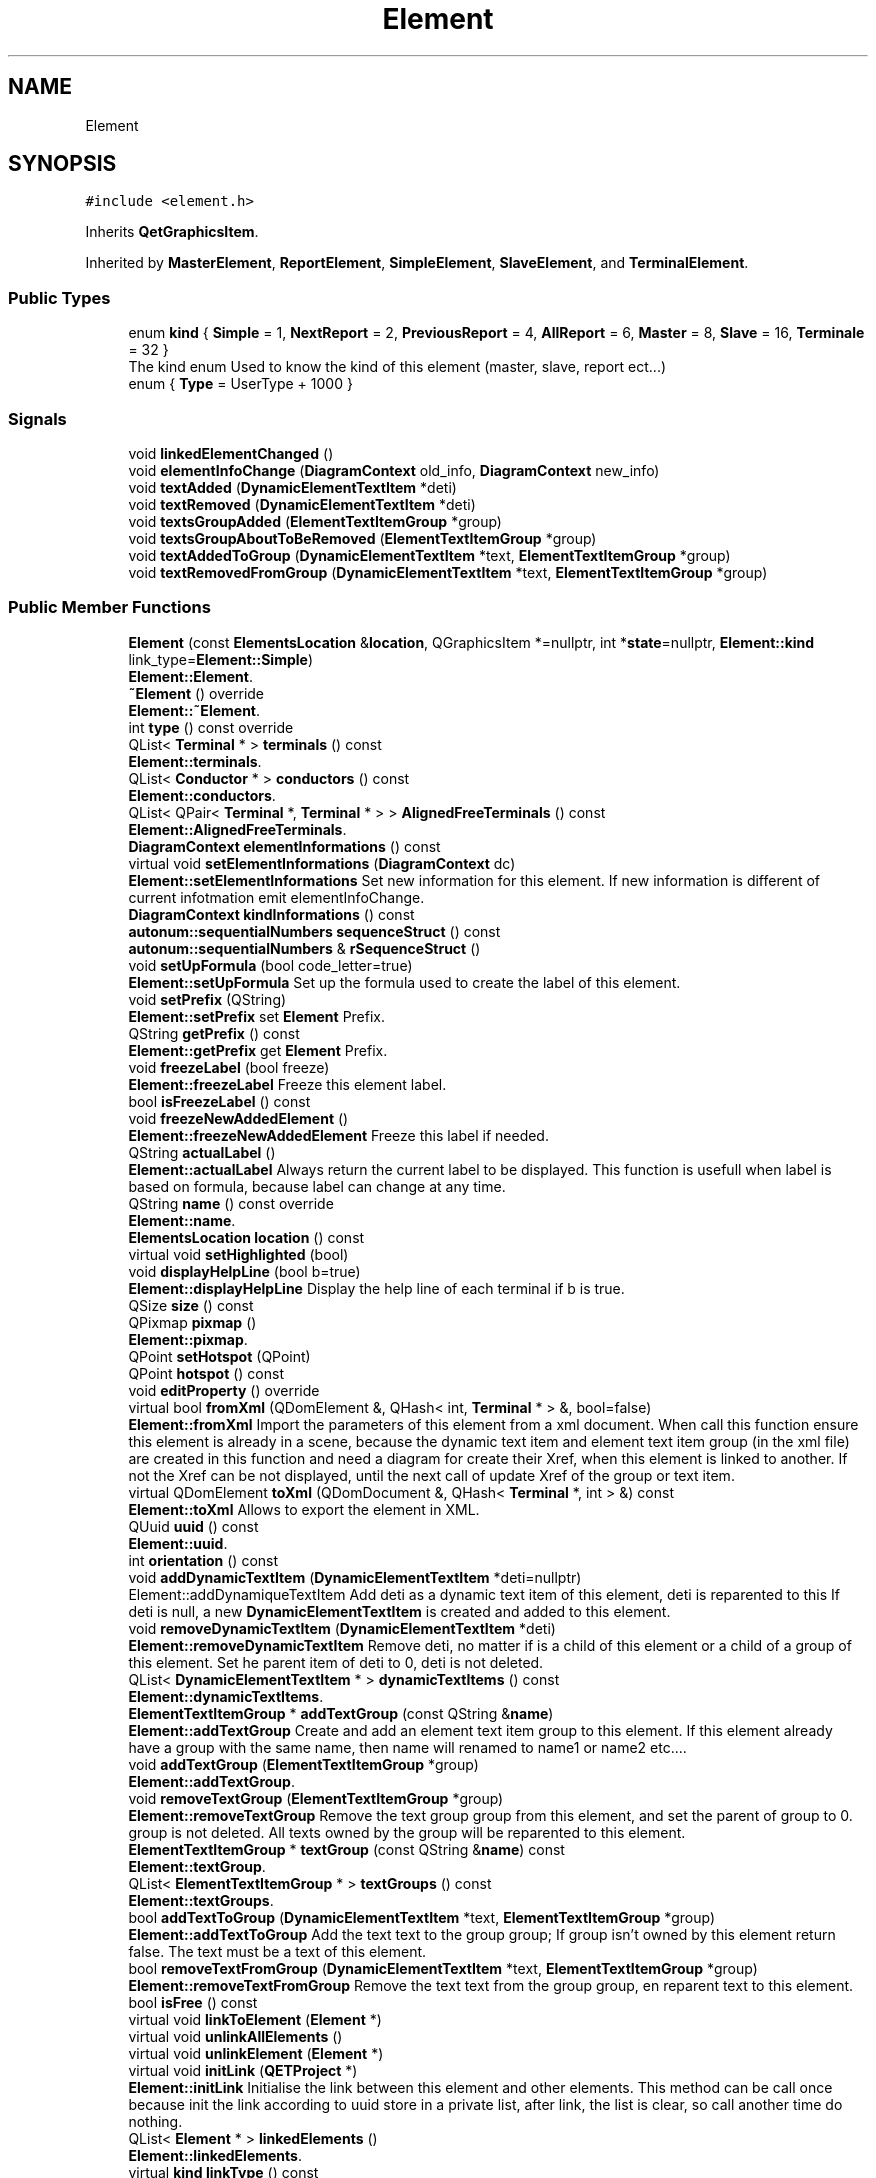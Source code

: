 .TH "Element" 3 "Thu Aug 27 2020" "Version 0.8-dev" "QElectroTech" \" -*- nroff -*-
.ad l
.nh
.SH NAME
Element
.SH SYNOPSIS
.br
.PP
.PP
\fC#include <element\&.h>\fP
.PP
Inherits \fBQetGraphicsItem\fP\&.
.PP
Inherited by \fBMasterElement\fP, \fBReportElement\fP, \fBSimpleElement\fP, \fBSlaveElement\fP, and \fBTerminalElement\fP\&.
.SS "Public Types"

.in +1c
.ti -1c
.RI "enum \fBkind\fP { \fBSimple\fP = 1, \fBNextReport\fP = 2, \fBPreviousReport\fP = 4, \fBAllReport\fP = 6, \fBMaster\fP = 8, \fBSlave\fP = 16, \fBTerminale\fP = 32 }"
.br
.RI "The kind enum Used to know the kind of this element (master, slave, report ect\&.\&.\&.) "
.ti -1c
.RI "enum { \fBType\fP = UserType + 1000 }"
.br
.in -1c
.SS "Signals"

.in +1c
.ti -1c
.RI "void \fBlinkedElementChanged\fP ()"
.br
.ti -1c
.RI "void \fBelementInfoChange\fP (\fBDiagramContext\fP old_info, \fBDiagramContext\fP new_info)"
.br
.ti -1c
.RI "void \fBtextAdded\fP (\fBDynamicElementTextItem\fP *deti)"
.br
.ti -1c
.RI "void \fBtextRemoved\fP (\fBDynamicElementTextItem\fP *deti)"
.br
.ti -1c
.RI "void \fBtextsGroupAdded\fP (\fBElementTextItemGroup\fP *group)"
.br
.ti -1c
.RI "void \fBtextsGroupAboutToBeRemoved\fP (\fBElementTextItemGroup\fP *group)"
.br
.ti -1c
.RI "void \fBtextAddedToGroup\fP (\fBDynamicElementTextItem\fP *text, \fBElementTextItemGroup\fP *group)"
.br
.ti -1c
.RI "void \fBtextRemovedFromGroup\fP (\fBDynamicElementTextItem\fP *text, \fBElementTextItemGroup\fP *group)"
.br
.in -1c
.SS "Public Member Functions"

.in +1c
.ti -1c
.RI "\fBElement\fP (const \fBElementsLocation\fP &\fBlocation\fP, QGraphicsItem *=nullptr, int *\fBstate\fP=nullptr, \fBElement::kind\fP link_type=\fBElement::Simple\fP)"
.br
.RI "\fBElement::Element\fP\&. "
.ti -1c
.RI "\fB~Element\fP () override"
.br
.RI "\fBElement::~Element\fP\&. "
.ti -1c
.RI "int \fBtype\fP () const override"
.br
.ti -1c
.RI "QList< \fBTerminal\fP * > \fBterminals\fP () const"
.br
.RI "\fBElement::terminals\fP\&. "
.ti -1c
.RI "QList< \fBConductor\fP * > \fBconductors\fP () const"
.br
.RI "\fBElement::conductors\fP\&. "
.ti -1c
.RI "QList< QPair< \fBTerminal\fP *, \fBTerminal\fP * > > \fBAlignedFreeTerminals\fP () const"
.br
.RI "\fBElement::AlignedFreeTerminals\fP\&. "
.ti -1c
.RI "\fBDiagramContext\fP \fBelementInformations\fP () const"
.br
.ti -1c
.RI "virtual void \fBsetElementInformations\fP (\fBDiagramContext\fP dc)"
.br
.RI "\fBElement::setElementInformations\fP Set new information for this element\&. If new information is different of current infotmation emit elementInfoChange\&. "
.ti -1c
.RI "\fBDiagramContext\fP \fBkindInformations\fP () const"
.br
.ti -1c
.RI "\fBautonum::sequentialNumbers\fP \fBsequenceStruct\fP () const"
.br
.ti -1c
.RI "\fBautonum::sequentialNumbers\fP & \fBrSequenceStruct\fP ()"
.br
.ti -1c
.RI "void \fBsetUpFormula\fP (bool code_letter=true)"
.br
.RI "\fBElement::setUpFormula\fP Set up the formula used to create the label of this element\&. "
.ti -1c
.RI "void \fBsetPrefix\fP (QString)"
.br
.RI "\fBElement::setPrefix\fP set \fBElement\fP Prefix\&. "
.ti -1c
.RI "QString \fBgetPrefix\fP () const"
.br
.RI "\fBElement::getPrefix\fP get \fBElement\fP Prefix\&. "
.ti -1c
.RI "void \fBfreezeLabel\fP (bool freeze)"
.br
.RI "\fBElement::freezeLabel\fP Freeze this element label\&. "
.ti -1c
.RI "bool \fBisFreezeLabel\fP () const"
.br
.ti -1c
.RI "void \fBfreezeNewAddedElement\fP ()"
.br
.RI "\fBElement::freezeNewAddedElement\fP Freeze this label if needed\&. "
.ti -1c
.RI "QString \fBactualLabel\fP ()"
.br
.RI "\fBElement::actualLabel\fP Always return the current label to be displayed\&. This function is usefull when label is based on formula, because label can change at any time\&. "
.ti -1c
.RI "QString \fBname\fP () const override"
.br
.RI "\fBElement::name\fP\&. "
.ti -1c
.RI "\fBElementsLocation\fP \fBlocation\fP () const"
.br
.ti -1c
.RI "virtual void \fBsetHighlighted\fP (bool)"
.br
.ti -1c
.RI "void \fBdisplayHelpLine\fP (bool b=true)"
.br
.RI "\fBElement::displayHelpLine\fP Display the help line of each terminal if b is true\&. "
.ti -1c
.RI "QSize \fBsize\fP () const"
.br
.ti -1c
.RI "QPixmap \fBpixmap\fP ()"
.br
.RI "\fBElement::pixmap\fP\&. "
.ti -1c
.RI "QPoint \fBsetHotspot\fP (QPoint)"
.br
.ti -1c
.RI "QPoint \fBhotspot\fP () const"
.br
.ti -1c
.RI "void \fBeditProperty\fP () override"
.br
.ti -1c
.RI "virtual bool \fBfromXml\fP (QDomElement &, QHash< int, \fBTerminal\fP * > &, bool=false)"
.br
.RI "\fBElement::fromXml\fP Import the parameters of this element from a xml document\&. When call this function ensure this element is already in a scene, because the dynamic text item and element text item group (in the xml file) are created in this function and need a diagram for create their Xref, when this element is linked to another\&. If not the Xref can be not displayed, until the next call of update Xref of the group or text item\&. "
.ti -1c
.RI "virtual QDomElement \fBtoXml\fP (QDomDocument &, QHash< \fBTerminal\fP *, int > &) const"
.br
.RI "\fBElement::toXml\fP Allows to export the element in XML\&. "
.ti -1c
.RI "QUuid \fBuuid\fP () const"
.br
.RI "\fBElement::uuid\fP\&. "
.ti -1c
.RI "int \fBorientation\fP () const"
.br
.ti -1c
.RI "void \fBaddDynamicTextItem\fP (\fBDynamicElementTextItem\fP *deti=nullptr)"
.br
.RI "Element::addDynamiqueTextItem Add deti as a dynamic text item of this element, deti is reparented to this If deti is null, a new \fBDynamicElementTextItem\fP is created and added to this element\&. "
.ti -1c
.RI "void \fBremoveDynamicTextItem\fP (\fBDynamicElementTextItem\fP *deti)"
.br
.RI "\fBElement::removeDynamicTextItem\fP Remove deti, no matter if is a child of this element or a child of a group of this element\&. Set he parent item of deti to 0, deti is not deleted\&. "
.ti -1c
.RI "QList< \fBDynamicElementTextItem\fP * > \fBdynamicTextItems\fP () const"
.br
.RI "\fBElement::dynamicTextItems\fP\&. "
.ti -1c
.RI "\fBElementTextItemGroup\fP * \fBaddTextGroup\fP (const QString &\fBname\fP)"
.br
.RI "\fBElement::addTextGroup\fP Create and add an element text item group to this element\&. If this element already have a group with the same name, then name will renamed to name1 or name2 etc\&.\&.\&.\&. "
.ti -1c
.RI "void \fBaddTextGroup\fP (\fBElementTextItemGroup\fP *group)"
.br
.RI "\fBElement::addTextGroup\fP\&. "
.ti -1c
.RI "void \fBremoveTextGroup\fP (\fBElementTextItemGroup\fP *group)"
.br
.RI "\fBElement::removeTextGroup\fP Remove the text group group from this element, and set the parent of group to 0\&. group is not deleted\&. All texts owned by the group will be reparented to this element\&. "
.ti -1c
.RI "\fBElementTextItemGroup\fP * \fBtextGroup\fP (const QString &\fBname\fP) const"
.br
.RI "\fBElement::textGroup\fP\&. "
.ti -1c
.RI "QList< \fBElementTextItemGroup\fP * > \fBtextGroups\fP () const"
.br
.RI "\fBElement::textGroups\fP\&. "
.ti -1c
.RI "bool \fBaddTextToGroup\fP (\fBDynamicElementTextItem\fP *text, \fBElementTextItemGroup\fP *group)"
.br
.RI "\fBElement::addTextToGroup\fP Add the text text to the group group; If group isn't owned by this element return false\&. The text must be a text of this element\&. "
.ti -1c
.RI "bool \fBremoveTextFromGroup\fP (\fBDynamicElementTextItem\fP *text, \fBElementTextItemGroup\fP *group)"
.br
.RI "\fBElement::removeTextFromGroup\fP Remove the text text from the group group, en reparent text to this element\&. "
.ti -1c
.RI "bool \fBisFree\fP () const"
.br
.ti -1c
.RI "virtual void \fBlinkToElement\fP (\fBElement\fP *)"
.br
.ti -1c
.RI "virtual void \fBunlinkAllElements\fP ()"
.br
.ti -1c
.RI "virtual void \fBunlinkElement\fP (\fBElement\fP *)"
.br
.ti -1c
.RI "virtual void \fBinitLink\fP (\fBQETProject\fP *)"
.br
.RI "\fBElement::initLink\fP Initialise the link between this element and other elements\&. This method can be call once because init the link according to uuid store in a private list, after link, the list is clear, so call another time do nothing\&. "
.ti -1c
.RI "QList< \fBElement\fP * > \fBlinkedElements\fP ()"
.br
.RI "\fBElement::linkedElements\fP\&. "
.ti -1c
.RI "virtual \fBkind\fP \fBlinkType\fP () const"
.br
.ti -1c
.RI "QString \fBlinkTypeToString\fP () const"
.br
.ti -1c
.RI "void \fBnewUuid\fP ()"
.br
.ti -1c
.RI "void \fBpaint\fP (QPainter *, const QStyleOptionGraphicsItem *, QWidget *) override"
.br
.RI "\fBElement::paint\fP\&. "
.ti -1c
.RI "QRectF \fBboundingRect\fP () const override"
.br
.in -1c
.SS "Static Public Member Functions"

.in +1c
.ti -1c
.RI "static bool \fBvalideXml\fP (QDomElement &)"
.br
.in -1c
.SS "Protected Member Functions"

.in +1c
.ti -1c
.RI "void \fBdrawAxes\fP (QPainter *, const QStyleOptionGraphicsItem *)"
.br
.ti -1c
.RI "void \fBsetSize\fP (int, int)"
.br
.RI "\fBElement::setSize\fP Define the size of the element\&. The size must be a multiple of 10\&. If not, the dimensions indicated will be arrrondies to higher tens\&. "
.ti -1c
.RI "void \fBmouseMoveEvent\fP (QGraphicsSceneMouseEvent *event) override"
.br
.RI "\fBElement::mouseMoveEvent\fP\&. "
.ti -1c
.RI "void \fBmouseReleaseEvent\fP (QGraphicsSceneMouseEvent *event) override"
.br
.RI "\fBElement::mouseReleaseEvent\fP\&. "
.ti -1c
.RI "void \fBhoverEnterEvent\fP (QGraphicsSceneHoverEvent *) override"
.br
.ti -1c
.RI "void \fBhoverLeaveEvent\fP (QGraphicsSceneHoverEvent *) override"
.br
.in -1c
.SS "Protected Attributes"

.in +1c
.ti -1c
.RI "QHash< \fBDynamicElementTextItem\fP *, QPointF > \fBm_converted_text_from_xml_description\fP"
.br
.ti -1c
.RI "QList< \fBElement\fP * > \fBconnected_elements\fP"
.br
.ti -1c
.RI "QList< QUuid > \fBtmp_uuids_link\fP"
.br
.ti -1c
.RI "QUuid \fBm_uuid\fP"
.br
.ti -1c
.RI "\fBkind\fP \fBm_link_type\fP = \fBElement::Simple\fP"
.br
.ti -1c
.RI "\fBDiagramContext\fP \fBm_element_informations\fP"
.br
.ti -1c
.RI "\fBDiagramContext\fP \fBm_kind_informations\fP"
.br
.ti -1c
.RI "\fBautonum::sequentialNumbers\fP \fBm_autoNum_seq\fP"
.br
.ti -1c
.RI "bool \fBm_freeze_label\fP = false"
.br
.ti -1c
.RI "QString \fBm_F_str\fP"
.br
.ti -1c
.RI "\fBElementsLocation\fP \fBm_location\fP"
.br
.ti -1c
.RI "\fBNamesList\fP \fBm_names\fP"
.br
.ti -1c
.RI "QList< \fBTerminal\fP * > \fBm_terminals\fP"
.br
.ti -1c
.RI "const QPicture \fBm_picture\fP"
.br
.ti -1c
.RI "const QPicture \fBm_low_zoom_picture\fP"
.br
.in -1c
.SS "Private Member Functions"

.in +1c
.ti -1c
.RI "\fBElement\fP (const \fBElement\fP &)"
.br
.ti -1c
.RI "void \fBdrawSelection\fP (QPainter *, const QStyleOptionGraphicsItem *)"
.br
.ti -1c
.RI "void \fBdrawHighlight\fP (QPainter *, const QStyleOptionGraphicsItem *)"
.br
.ti -1c
.RI "bool \fBbuildFromXml\fP (const QDomElement &, int *=nullptr)"
.br
.RI "\fBElement::buildFromXml\fP Build this element from an xml description\&. "
.ti -1c
.RI "bool \fBparseElement\fP (const QDomElement &dom)"
.br
.RI "\fBElement::parseElement\fP Parse the element of the xml description of this element\&. "
.ti -1c
.RI "bool \fBparseInput\fP (const QDomElement &dom_element)"
.br
.RI "\fBElement::parseInput\fP Parse the input (old text field) the parsed input are converted to dynamic text field, this function is only here to keep compatibility with old text\&. "
.ti -1c
.RI "\fBDynamicElementTextItem\fP * \fBparseDynamicText\fP (const QDomElement &dom_element)"
.br
.RI "\fBElement::parseDynamicText\fP Create the dynamic text field describ in dom_element\&. "
.ti -1c
.RI "\fBTerminal\fP * \fBparseTerminal\fP (const QDomElement &dom_element)"
.br
.RI "\fBElement::parseTerminal\fP Parse partTerminal from xml structure\&. "
.in -1c
.SS "Private Attributes"

.in +1c
.ti -1c
.RI "bool \fBm_must_highlight\fP = false"
.br
.ti -1c
.RI "QSize \fBdimensions\fP"
.br
.ti -1c
.RI "QPoint \fBhotspot_coord\fP"
.br
.ti -1c
.RI "bool \fBm_mouse_over\fP = false"
.br
.ti -1c
.RI "QString \fBm_prefix\fP"
.br
.ti -1c
.RI "QList< \fBDynamicElementTextItem\fP * > \fBm_dynamic_text_list\fP"
.br
.ti -1c
.RI "QList< \fBElementTextItemGroup\fP * > \fBm_texts_group\fP"
.br
.in -1c
.SS "Friends"

.in +1c
.ti -1c
.RI "class \fBDiagramEventAddElement\fP"
.br
.in -1c
.SH "Detailed Description"
.PP 
This is the base class for electrical elements\&. 
.SH "Member Enumeration Documentation"
.PP 
.SS "anonymous enum"
Enable the use of qgraphicsitem_cast to safely cast a QGraphicsItem into an \fBElement\fP\&. 
.PP
\fBReturns\fP
.RS 4
the QGraphicsItem type 
.RE
.PP

.PP
\fBEnumerator\fP
.in +1c
.TP
\fB\fIType \fP\fP
.SS "enum \fBElement::kind\fP"

.PP
The kind enum Used to know the kind of this element (master, slave, report ect\&.\&.\&.) 
.PP
\fBEnumerator\fP
.in +1c
.TP
\fB\fISimple \fP\fP
.TP
\fB\fINextReport \fP\fP
.TP
\fB\fIPreviousReport \fP\fP
.TP
\fB\fIAllReport \fP\fP
.TP
\fB\fIMaster \fP\fP
.TP
\fB\fISlave \fP\fP
.TP
\fB\fITerminale \fP\fP
.SH "Constructor & Destructor Documentation"
.PP 
.SS "Element::Element (const \fBElementsLocation\fP & location, QGraphicsItem * parent = \fCnullptr\fP, int * state = \fCnullptr\fP, \fBElement::kind\fP link_type = \fC\fBElement::Simple\fP\fP)"

.PP
\fBElement::Element\fP\&. 
.PP
\fBParameters\fP
.RS 4
\fIlocation\fP : location of this element 
.br
\fIparent\fP : parent graphics item 
.br
\fIstate\fP : state of the instanciation 
.br
\fIlink_type\fP 
.RE
.PP

.SS "Element::~Element ()\fC [override]\fP"

.PP
\fBElement::~Element\fP\&. 
.SS "Element::Element (const \fBElement\fP &)\fC [private]\fP"

.SH "Member Function Documentation"
.PP 
.SS "QString Element::actualLabel ()"

.PP
\fBElement::actualLabel\fP Always return the current label to be displayed\&. This function is usefull when label is based on formula, because label can change at any time\&. 
.PP
\fBReturns\fP
.RS 4

.RE
.PP

.SS "void Element::addDynamicTextItem (\fBDynamicElementTextItem\fP * deti = \fCnullptr\fP)"

.PP
Element::addDynamiqueTextItem Add deti as a dynamic text item of this element, deti is reparented to this If deti is null, a new \fBDynamicElementTextItem\fP is created and added to this element\&. 
.PP
\fBParameters\fP
.RS 4
\fIdeti\fP 
.RE
.PP

.SS "\fBElementTextItemGroup\fP * Element::addTextGroup (const QString & name)"

.PP
\fBElement::addTextGroup\fP Create and add an element text item group to this element\&. If this element already have a group with the same name, then name will renamed to name1 or name2 etc\&.\&.\&.\&. 
.PP
\fBParameters\fP
.RS 4
\fIname\fP : the name of the group 
.RE
.PP
\fBReturns\fP
.RS 4
the created group\&. 
.RE
.PP

.SS "void Element::addTextGroup (\fBElementTextItemGroup\fP * group)"

.PP
\fBElement::addTextGroup\fP\&. 
.PP
\fBParameters\fP
.RS 4
\fIgroup\fP add group to the group of this element\&. the group must not be owned by an element\&. 
.RE
.PP

.SS "bool Element::addTextToGroup (\fBDynamicElementTextItem\fP * text, \fBElementTextItemGroup\fP * group)"

.PP
\fBElement::addTextToGroup\fP Add the text text to the group group; If group isn't owned by this element return false\&. The text must be a text of this element\&. 
.PP
\fBReturns\fP
.RS 4
: true if the text was succesfully added to the group\&. 
.RE
.PP

.SS "QList< QPair< \fBTerminal\fP *, \fBTerminal\fP * > > Element::AlignedFreeTerminals () const"

.PP
\fBElement::AlignedFreeTerminals\fP\&. 
.PP
\fBReturns\fP
.RS 4
a list of terminal (owned by this element) aligned to other terminal (from other element) The first \fBTerminal\fP of QPair is a \fBTerminal\fP owned by this element, this terminal haven't got any conductor docked\&. The second \fBTerminal\fP of QPair is a \fBTerminal\fP owned by an other element, which is aligned with the first \fBTerminal\fP\&. The second \fBTerminal\fP can have or not docked conductors\&. 
.RE
.PP

.SS "QRectF Element::boundingRect () const\fC [override]\fP"

.PP
\fBReturns\fP
.RS 4
Le rectangle delimitant le contour de l'element 
.RE
.PP

.SS "bool Element::buildFromXml (const QDomElement & xml_def_elmt, int * state = \fCnullptr\fP)\fC [private]\fP"

.PP
\fBElement::buildFromXml\fP Build this element from an xml description\&. 
.PP
\fBParameters\fP
.RS 4
\fIxml_def_elmt\fP 
.br
\fIstate\fP Optional pointer which define the status of build 0 - evreything all right 4 - xml isn't a 'definition' 5 - attribute of the definition isn't present or valid 6 - the definition is empty 7 - parsing of a xml node who describe a graphical part failed\&. 8 - No part of the drawing could be loaded 
.RE
.PP
\fBReturns\fP
.RS 4
.RE
.PP

.SS "QList< \fBConductor\fP * > Element::conductors () const"

.PP
\fBElement::conductors\fP\&. 
.PP
\fBReturns\fP
.RS 4
The list of conductors docked to this element the list is sorted according to the position of the terminal where the conductor is docked from top to bottom, and left to right\&. 
.RE
.PP

.SS "void Element::displayHelpLine (bool b = \fCtrue\fP)"

.PP
\fBElement::displayHelpLine\fP Display the help line of each terminal if b is true\&. 
.PP
\fBParameters\fP
.RS 4
\fIb\fP 
.RE
.PP

.SS "void Element::drawAxes (QPainter * painter, const QStyleOptionGraphicsItem * options)\fC [protected]\fP"
Dessine un petit repere (axes x et y) relatif a l'element 
.PP
\fBParameters\fP
.RS 4
\fIpainter\fP Le QPainter a utiliser pour dessiner les axes 
.br
\fIoptions\fP Les options de style a prendre en compte 
.RE
.PP

.SS "void Element::drawHighlight (QPainter * painter, const QStyleOptionGraphicsItem * options)\fC [private]\fP"
Dessine le cadre de selection de l'element de maniere systematiquement non antialiasee\&. 
.PP
\fBParameters\fP
.RS 4
\fIpainter\fP Le QPainter a utiliser pour dessiner les bornes\&. 
.br
\fIoptions\fP Les options de style a prendre en compte 
.RE
.PP

.SS "void Element::drawSelection (QPainter * painter, const QStyleOptionGraphicsItem * options)\fC [private]\fP"
Dessine le cadre de selection de l'element de maniere systematiquement non antialiasee\&. 
.PP
\fBParameters\fP
.RS 4
\fIpainter\fP Le QPainter a utiliser pour dessiner les bornes\&. 
.br
\fIoptions\fP Les options de style a prendre en compte 
.RE
.PP

.SS "QList< \fBDynamicElementTextItem\fP * > Element::dynamicTextItems () const"

.PP
\fBElement::dynamicTextItems\fP\&. 
.PP
\fBReturns\fP
.RS 4
all dynamic text items of this element directly child of this element\&. Texts in text-groups belonging to this element are not returned by this function\&. 
.RE
.PP
\fBSee also\fP
.RS 4
\fBElementTextItemGroup::texts\fP 
.RE
.PP

.SS "void Element::editProperty ()\fC [override]\fP, \fC [virtual]\fP"

.PP
Reimplemented from \fBQetGraphicsItem\fP\&.
.SS "void Element::elementInfoChange (\fBDiagramContext\fP old_info, \fBDiagramContext\fP new_info)\fC [signal]\fP"

.SS "\fBDiagramContext\fP Element::elementInformations () const\fC [inline]\fP"

.SS "void Element::freezeLabel (bool freeze)"

.PP
\fBElement::freezeLabel\fP Freeze this element label\&. 
.SS "void Element::freezeNewAddedElement ()"

.PP
\fBElement::freezeNewAddedElement\fP Freeze this label if needed\&. 
.SS "bool Element::fromXml (QDomElement & e, QHash< int, \fBTerminal\fP * > & table_id_adr, bool handle_inputs_rotation = \fCfalse\fP)\fC [virtual]\fP"

.PP
\fBElement::fromXml\fP Import the parameters of this element from a xml document\&. When call this function ensure this element is already in a scene, because the dynamic text item and element text item group (in the xml file) are created in this function and need a diagram for create their Xref, when this element is linked to another\&. If not the Xref can be not displayed, until the next call of update Xref of the group or text item\&. 
.PP
\fBParameters\fP
.RS 4
\fIe\fP : the dom element where the parameter is stored 
.br
\fItable_id_adr\fP : Reference to the mapping table between IDs of the XML file and the addresses in memory\&. If the import succeeds, it must be add the right couples (id, address)\&. 
.br
\fIhandle_inputs_rotation\fP : apply the rotation of this element to his child text 
.RE
.PP
\fBReturns\fP
.RS 4
.RE
.PP

.SS "QString Element::getPrefix () const"

.PP
\fBElement::getPrefix\fP get \fBElement\fP Prefix\&. 
.SS "QPoint Element::hotspot () const"

.PP
\fBReturns\fP
.RS 4
Le hotspot courant de l'element 
.RE
.PP

.SS "void Element::hoverEnterEvent (QGraphicsSceneHoverEvent * e)\fC [override]\fP, \fC [protected]\fP"
When mouse over element change m_mouse_over to true (used in \fBpaint()\fP function ) Also highlight linked elements 
.PP
\fBParameters\fP
.RS 4
\fIe\fP QGraphicsSceneHoverEvent 
.RE
.PP

.SS "void Element::hoverLeaveEvent (QGraphicsSceneHoverEvent * e)\fC [override]\fP, \fC [protected]\fP"
When mouse over element leave the position change m_mouse_over to false(used in paint() function ) Also un-highlight linked elements 
.PP
\fBParameters\fP
.RS 4
\fIe\fP QGraphicsSceneHoverEvent 
.RE
.PP

.SS "void Element::initLink (\fBQETProject\fP * prj)\fC [virtual]\fP"

.PP
\fBElement::initLink\fP Initialise the link between this element and other elements\&. This method can be call once because init the link according to uuid store in a private list, after link, the list is clear, so call another time do nothing\&. 
.PP
\fBParameters\fP
.RS 4
\fIprj\fP : ownership project of this element and other element to be linked 
.RE
.PP

.PP
Reimplemented in \fBMasterElement\fP, \fBSimpleElement\fP, and \fBTerminalElement\fP\&.
.SS "bool Element::isFree () const\fC [inline]\fP"

.SS "bool Element::isFreezeLabel () const\fC [inline]\fP"

.SS "\fBDiagramContext\fP Element::kindInformations () const\fC [inline]\fP"

.SS "void Element::linkedElementChanged ()\fC [signal]\fP"

.SS "QList< \fBElement\fP * > Element::linkedElements ()\fC [inline]\fP"

.PP
\fBElement::linkedElements\fP\&. 
.PP
\fBReturns\fP
.RS 4
the list of linked elements, the list is sorted by position 
.RE
.PP

.SS "virtual void Element::linkToElement (\fBElement\fP *)\fC [inline]\fP, \fC [virtual]\fP"

.PP
Reimplemented in \fBMasterElement\fP, \fBSlaveElement\fP, and \fBReportElement\fP\&.
.SS "virtual \fBkind\fP Element::linkType () const\fC [inline]\fP, \fC [virtual]\fP"

.SS "QString Element::linkTypeToString () const"

.SS "\fBElementsLocation\fP Element::location () const"

.SS "void Element::mouseMoveEvent (QGraphicsSceneMouseEvent * event)\fC [override]\fP, \fC [protected]\fP"

.PP
\fBElement::mouseMoveEvent\fP\&. 
.PP
\fBParameters\fP
.RS 4
\fIevent\fP 
.RE
.PP

.SS "void Element::mouseReleaseEvent (QGraphicsSceneMouseEvent * event)\fC [override]\fP, \fC [protected]\fP"

.PP
\fBElement::mouseReleaseEvent\fP\&. 
.PP
\fBParameters\fP
.RS 4
\fIevent\fP 
.RE
.PP

.SS "QString Element::name () const\fC [override]\fP, \fC [virtual]\fP"

.PP
\fBElement::name\fP\&. 
.PP
\fBReturns\fP
.RS 4
the human name of this element 
.RE
.PP

.PP
Reimplemented from \fBQetGraphicsItem\fP\&.
.SS "void Element::newUuid ()\fC [inline]\fP"

.SS "int Element::orientation () const\fC [inline]\fP"
Indicate the current orientation of this element O = 0° 1 = 90° 2 = 180° 3 = 270° 
.PP
\fBReturns\fP
.RS 4
the current orientation of this element 
.RE
.PP

.SS "void Element::paint (QPainter * painter, const QStyleOptionGraphicsItem * options, QWidget *)\fC [override]\fP"

.PP
\fBElement::paint\fP\&. 
.PP
\fBParameters\fP
.RS 4
\fIpainter\fP 
.br
\fIoptions\fP 
.RE
.PP

.SS "\fBDynamicElementTextItem\fP * Element::parseDynamicText (const QDomElement & dom_element)\fC [private]\fP"

.PP
\fBElement::parseDynamicText\fP Create the dynamic text field describ in dom_element\&. 
.PP
\fBParameters\fP
.RS 4
\fIdom_element\fP 
.RE
.PP
\fBReturns\fP
.RS 4
.RE
.PP

.SS "bool Element::parseElement (const QDomElement & dom)\fC [private]\fP"

.PP
\fBElement::parseElement\fP Parse the element of the xml description of this element\&. 
.PP
\fBParameters\fP
.RS 4
\fIdom\fP 
.RE
.PP
\fBReturns\fP
.RS 4
.RE
.PP

.SS "bool Element::parseInput (const QDomElement & dom_element)\fC [private]\fP"

.PP
\fBElement::parseInput\fP Parse the input (old text field) the parsed input are converted to dynamic text field, this function is only here to keep compatibility with old text\&. 
.PP
\fBParameters\fP
.RS 4
\fIdom_element\fP 
.RE
.PP
\fBReturns\fP
.RS 4
.RE
.PP

.SS "\fBTerminal\fP * Element::parseTerminal (const QDomElement & dom_element)\fC [private]\fP"

.PP
\fBElement::parseTerminal\fP Parse partTerminal from xml structure\&. 
.PP
\fBParameters\fP
.RS 4
\fIdom_element\fP 
.RE
.PP
\fBReturns\fP
.RS 4
.RE
.PP

.SS "QPixmap Element::pixmap ()"

.PP
\fBElement::pixmap\fP\&. 
.PP
\fBReturns\fP
.RS 4
the pixmap of this element 
.RE
.PP

.SS "void Element::removeDynamicTextItem (\fBDynamicElementTextItem\fP * deti)"

.PP
\fBElement::removeDynamicTextItem\fP Remove deti, no matter if is a child of this element or a child of a group of this element\&. Set he parent item of deti to 0, deti is not deleted\&. 
.PP
\fBParameters\fP
.RS 4
\fIdeti\fP 
.RE
.PP

.SS "bool Element::removeTextFromGroup (\fBDynamicElementTextItem\fP * text, \fBElementTextItemGroup\fP * group)"

.PP
\fBElement::removeTextFromGroup\fP Remove the text text from the group group, en reparent text to this element\&. 
.PP
\fBReturns\fP
.RS 4
true if text was succesfully removed 
.RE
.PP

.SS "void Element::removeTextGroup (\fBElementTextItemGroup\fP * group)"

.PP
\fBElement::removeTextGroup\fP Remove the text group group from this element, and set the parent of group to 0\&. group is not deleted\&. All texts owned by the group will be reparented to this element\&. 
.PP
\fBParameters\fP
.RS 4
\fIgroup\fP 
.RE
.PP

.SS "\fBautonum::sequentialNumbers\fP& Element::rSequenceStruct ()\fC [inline]\fP"

.SS "\fBautonum::sequentialNumbers\fP Element::sequenceStruct () const\fC [inline]\fP"

.SS "void Element::setElementInformations (\fBDiagramContext\fP dc)\fC [virtual]\fP"

.PP
\fBElement::setElementInformations\fP Set new information for this element\&. If new information is different of current infotmation emit elementInfoChange\&. 
.PP
\fBParameters\fP
.RS 4
\fIdc\fP 
.RE
.PP

.SS "void Element::setHighlighted (bool hl)\fC [virtual]\fP"

.PP
\fBParameters\fP
.RS 4
\fIhl\fP true pour mettre l'element en evidence, false sinon 
.RE
.PP

.SS "QPoint Element::setHotspot (QPoint hs)"
Definit le hotspot de l'element par rapport au coin superieur gauche de son rectangle delimitant\&. Necessite que la taille ait deja ete definie 
.PP
\fBParameters\fP
.RS 4
\fIhs\fP Coordonnees du hotspot 
.RE
.PP

.SS "void Element::setPrefix (QString prefix)"

.PP
\fBElement::setPrefix\fP set \fBElement\fP Prefix\&. 
.SS "void Element::setSize (int wid, int hei)\fC [protected]\fP"

.PP
\fBElement::setSize\fP Define the size of the element\&. The size must be a multiple of 10\&. If not, the dimensions indicated will be arrrondies to higher tens\&. 
.PP
\fBParameters\fP
.RS 4
\fIwid\fP 
.br
\fIhei\fP 
.RE
.PP

.SS "void Element::setUpFormula (bool code_letter = \fCtrue\fP)"

.PP
\fBElement::setUpFormula\fP Set up the formula used to create the label of this element\&. 
.PP
\fBParameters\fP
.RS 4
\fIcode_letter\fP : Q_UNUSED(code_letter) if true set tagged text to code letter (ex K for coil) with condition : formula is empty, text tagged 'label' is emptty or '_'; 
.RE
.PP

.SS "QSize Element::size () const"

.PP
\fBReturns\fP
.RS 4
la taille de l'element sur le schema 
.RE
.PP

.SS "QList< \fBTerminal\fP * > Element::terminals () const"

.PP
\fBElement::terminals\fP\&. 
.PP
\fBReturns\fP
.RS 4
the list of terminals of this element\&. 
.RE
.PP

.SS "void Element::textAdded (\fBDynamicElementTextItem\fP * deti)\fC [signal]\fP"

.SS "void Element::textAddedToGroup (\fBDynamicElementTextItem\fP * text, \fBElementTextItemGroup\fP * group)\fC [signal]\fP"

.SS "\fBElementTextItemGroup\fP * Element::textGroup (const QString & name) const"

.PP
\fBElement::textGroup\fP\&. 
.PP
\fBParameters\fP
.RS 4
\fIname\fP 
.RE
.PP
\fBReturns\fP
.RS 4
the text group named name or nullptr if this element haven't got a group with this name 
.RE
.PP

.SS "QList< \fBElementTextItemGroup\fP * > Element::textGroups () const"

.PP
\fBElement::textGroups\fP\&. 
.PP
\fBReturns\fP
.RS 4
All texts groups of this element 
.RE
.PP

.SS "void Element::textRemoved (\fBDynamicElementTextItem\fP * deti)\fC [signal]\fP"

.SS "void Element::textRemovedFromGroup (\fBDynamicElementTextItem\fP * text, \fBElementTextItemGroup\fP * group)\fC [signal]\fP"

.SS "void Element::textsGroupAboutToBeRemoved (\fBElementTextItemGroup\fP * group)\fC [signal]\fP"

.SS "void Element::textsGroupAdded (\fBElementTextItemGroup\fP * group)\fC [signal]\fP"

.SS "QDomElement Element::toXml (QDomDocument & document, QHash< \fBTerminal\fP *, int > & table_adr_id) const\fC [virtual]\fP"

.PP
\fBElement::toXml\fP Allows to export the element in XML\&. 
.PP
\fBParameters\fP
.RS 4
\fIdocument\fP : XML document to use 
.br
\fItable_adr_id\fP : Correspondence table between the addresses of the terminals and their id in the XML representation; this table completed by this method 
.RE
.PP
\fBReturns\fP
.RS 4
The XML element representing this electrical element 
.RE
.PP

.SS "int Element::type () const\fC [inline]\fP, \fC [override]\fP"

.SS "virtual void Element::unlinkAllElements ()\fC [inline]\fP, \fC [virtual]\fP"

.PP
Reimplemented in \fBMasterElement\fP, \fBReportElement\fP, and \fBSlaveElement\fP\&.
.SS "virtual void Element::unlinkElement (\fBElement\fP *)\fC [inline]\fP, \fC [virtual]\fP"

.PP
Reimplemented in \fBMasterElement\fP, \fBReportElement\fP, and \fBSlaveElement\fP\&.
.SS "QUuid Element::uuid () const\fC [inline]\fP"

.PP
\fBElement::uuid\fP\&. 
.PP
\fBReturns\fP
.RS 4
the uuid of this element 
.RE
.PP

.SS "bool Element::valideXml (QDomElement & e)\fC [static]\fP"
Permet de savoir si un element XML (QDomElement) represente bien un element 
.PP
\fBParameters\fP
.RS 4
\fIe\fP Le QDomElement a valide 
.RE
.PP
\fBReturns\fP
.RS 4
true si l'element XML est un \fBElement\fP, false sinon 
.RE
.PP

.SH "Friends And Related Function Documentation"
.PP 
.SS "friend class \fBDiagramEventAddElement\fP\fC [friend]\fP"

.SH "Member Data Documentation"
.PP 
.SS "QList<\fBElement\fP *> Element::connected_elements\fC [protected]\fP"

.SS "QSize Element::dimensions\fC [private]\fP"

.SS "QPoint Element::hotspot_coord\fC [private]\fP"

.SS "\fBautonum::sequentialNumbers\fP Element::m_autoNum_seq\fC [protected]\fP"

.SS "QHash<\fBDynamicElementTextItem\fP *, QPointF> Element::m_converted_text_from_xml_description\fC [protected]\fP"

.SS "QList<\fBDynamicElementTextItem\fP *> Element::m_dynamic_text_list\fC [private]\fP"

.SS "\fBDiagramContext\fP Element::m_element_informations\fC [protected]\fP"

.SS "QString Element::m_F_str\fC [protected]\fP"

.SS "bool Element::m_freeze_label = false\fC [protected]\fP"

.SS "\fBDiagramContext\fP Element::m_kind_informations\fC [protected]\fP"

.SS "\fBkind\fP Element::m_link_type = \fBElement::Simple\fP\fC [protected]\fP"

.SS "\fBElementsLocation\fP Element::m_location\fC [protected]\fP"

.SS "const QPicture Element::m_low_zoom_picture\fC [protected]\fP"

.SS "bool Element::m_mouse_over = false\fC [private]\fP"

.SS "bool Element::m_must_highlight = false\fC [private]\fP"

.SS "\fBNamesList\fP Element::m_names\fC [protected]\fP"

.SS "const QPicture Element::m_picture\fC [protected]\fP"

.SS "QString Element::m_prefix\fC [private]\fP"

.SS "QList<\fBTerminal\fP *> Element::m_terminals\fC [protected]\fP"

.SS "QList<\fBElementTextItemGroup\fP *> Element::m_texts_group\fC [private]\fP"

.SS "QUuid Element::m_uuid\fC [protected]\fP"

.SS "QList<QUuid> Element::tmp_uuids_link\fC [protected]\fP"


.SH "Author"
.PP 
Generated automatically by Doxygen for QElectroTech from the source code\&.
